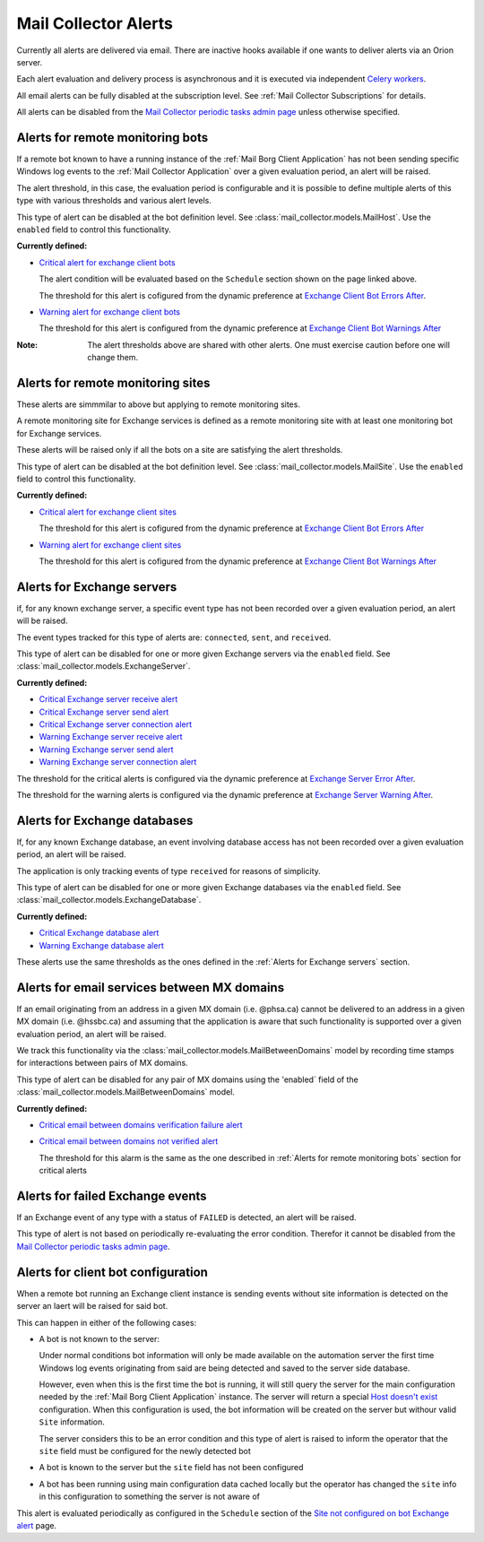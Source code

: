 Mail Collector Alerts
=====================

Currently all alerts are delivered via email. There are inactive hooks
available if one wants to deliver alerts via an Orion server.

Each alert evaluation and delivery process is asynchronous and it is executed
via independent `Celery <https://docs.celeryproject.org/en/latest/index.html>`_
`workers <https://docs.celeryproject.org/en/latest/userguide/workers.html>`_. 

All email alerts can be fully disabled at the subscription level.
See :ref:`Mail Collector Subscriptions` for details.

All alerts can be disabled from the `Mail Collector periodic tasks admin page 
<../../../admin/django_celery_beat/periodictask>`_ unless otherwise specified.

Alerts for remote monitoring bots
---------------------------------

If a remote bot known to have a running instance of the 
:ref:`Mail Borg Client Application` has not been sending specific Windows log
events to the :ref:`Mail Collector Application` over a given evaluation period,
an alert will be raised.
  
The alert threshold, in this case, the evaluation period is configurable
and it is possible to define multiple alerts of this type with various
thresholds and various alert levels.
  
This type of alert can be disabled at the bot definition level. See
:class:`mail_collector.models.MailHost`. Use the ``enabled`` field to
control this functionality.

**Currently defined:**

* `Critical alert for exchange client bots 
  <../../../admin/django_celery_beat/periodictask/?q=raise+critical+alert+for+exchange+client+bots>`_
  
  The alert condition will be evaluated based on the ``Schedule`` section
  shown on the page linked above.
  
  The threshold for this alert is cofigured from the dynamic preference at
  `Exchange Client Bot Errors After 
  <../../../admin/dynamic_preferences/globalpreferencemodel/?q=bot_error>`_.
  
* `Warning alert for exchange client bots 
  <../../../admin/django_celery_beat/periodictask/?q=raise+warning+alert+for+exchange+client+bots>`_
  
  The threshold for this alert is configured from the dynamic preference at
  `Exchange Client Bot Warnings After 
  <../../../admin/dynamic_preferences/globalpreferencemodel/?q=bot_warn>`_
  
:Note:

    The alert thresholds above are shared with other alerts. One must exercise
    caution before one will change them.

  
Alerts for remote monitoring sites
----------------------------------

These alerts are simmmilar to above but applying to remote monitoring sites.
  
A remote monitoring site for Exchange services is defined as a remote
monitoring site with at least one monitoring bot for Exchange services.
  
These alerts will be raised only if all the bots on a site are satisfying
the alert thresholds.

This type of alert can be disabled at the bot definition level. See
:class:`mail_collector.models.MailSite`. Use the ``enabled`` field to
control this functionality.

**Currently defined:**

* `Critical alert for exchange client sites 
  <../../../admin/django_celery_beat/periodictask/?q=raise+critical+alert+for+exchange+client+sites>`_
  
  The threshold for this alert is cofigured from the dynamic preference at
  `Exchange Client Bot Errors After 
  <../../../admin/dynamic_preferences/globalpreferencemodel/?q=bot_error>`_
  
* `Warning alert for exchange client sites 
  <../../../admin/django_celery_beat/periodictask/?q=raise+warning+alert+for+exchange+client+sites>`_
  
  The threshold for this alert is cofigured from the dynamic preference at
  `Exchange Client Bot Warnings After 
  <../../../admin/dynamic_preferences/globalpreferencemodel/?q=bot_warn>`_

  
Alerts for Exchange servers
---------------------------

if, for any known exchange server, a specific event type has not been recorded
over a given evaluation period, an alert will be raised.
  
The event types tracked for this type of alerts are: ``connected``, ``sent``,
and ``received``.
  
This type of alert can be disabled for one or more given Exchange servers
via the ``enabled`` field. See :class:`mail_collector.models.ExchangeServer`.

**Currently defined:**

* `Critical Exchange server receive alert 
  <../../../admin/django_celery_beat/periodictask/?q=Raise+critical+alert+for+receive+to+exchange+servers>`_
  
* `Critical Exchange server send alert 
  <../../../admin/django_celery_beat/periodictask/?q=Raise+critical+alert+for+send+to+exchange+servers>`_
  
* `Critical Exchange server connection alert
  <../../../admin/django_celery_beat/periodictask/?q=Raise+critical+alert+for+connections+to+exchange+servers>`_
  
* `Warning Exchange server receive alert 
  <../../../admin/django_celery_beat/periodictask/?q=Raise+warning+alert+for+receive+to+exchange+servers>`_
  
* `Warning Exchange server send alert
  <../../../admin/django_celery_beat/periodictask/?q=Raise+warning+alert+for+send+to+exchange+servers>`_
  
* `Warning Exchange server connection alert 
  <../../../admin/django_celery_beat/periodictask/?q=Raise+warning+alert+for+connections+to+exchange+servers>`_
  
The threshold for the critical alerts is configured via the dynamic preference at
`Exchange Server Error After 
<../../../admin/dynamic_preferences/globalpreferencemodel/?q=server_error>`_.

The threshold for the warning alerts is configured via the dynamic preference at
`Exchange Server Warning After 
<../../../admin/dynamic_preferences/globalpreferencemodel/?q=server_warn>`_.

Alerts for Exchange databases
-----------------------------

If, for any known Exchange database, an event involving database access has
not been recorded over a given evaluation period, an alert will be raised.
  
The application is only tracking events of type ``received`` for reasons of
simplicity.
  
This type of alert can be disabled for one or more given Exchange databases
via the ``enabled`` field. See :class:`mail_collector.models.ExchangeDatabase`.

**Currently defined:**

* `Critical Exchange database alert 
  <../../../admin/django_celery_beat/periodictask/?q=raise+critical+alert+for+exchange+databases>`_
  
* `Warning Exchange database alert 
  <../../../admin/django_celery_beat/periodictask/?q=raise+warning+alert+for+exchange+databases>`_
  
These alerts use the same thresholds as the ones defined in the 
:ref:`Alerts for Exchange servers` section.
  
Alerts for email services between MX domains
--------------------------------------------

If an email originating from an address in a given MX domain (i.e. @phsa.ca)
cannot be delivered to an address in a given MX domain (i.e. @hssbc.ca)
and assuming that the application is aware that such functionality is supported
over a given evaluation period, an alert will be raised.
  
We track this functionality via the 
:class:`mail_collector.models.MailBetweenDomains` model by recording
time stamps for interactions between pairs of MX domains.
  
This type of alert can be disabled for any pair of MX domains using the
'enabled` field of the :class:`mail_collector.models.MailBetweenDomains`
model.

**Currently defined:**

* `Critical email between domains verification failure alert 
  <../../../admin/django_celery_beat/periodictask/?q=raise+critical+alert+for+email+check+failure>`_
  
* `Critical email between domains not verified alert 
  <../../../admin/django_celery_beat/periodictask/?q=raise+critical+alert+for+email+check+not+checked>`_
  
  The threshold for this alarm is the same as the one described in
  :ref:`Alerts for remote monitoring bots` section for critical alerts 
  
Alerts for failed Exchange events
---------------------------------

If an Exchange event of any type with a status of ``FAILED`` is detected,
an alert will be raised.
  
This type of alert is not based on periodically re-evaluating the error
condition. Therefor it cannot be disabled from the 
`Mail Collector periodic tasks admin page 
<../../../admin/django_celery_beat/periodictask>`_.

Alerts for client bot configuration
-----------------------------------

When a remote bot running an Exchange client instance is sending events
without site information is detected on the server an laert will be raised for
said bot.

This can happen in either of the following cases:

* A bot is not known to the server:
 
  Under normal conditions bot information will only be made
  available on the automation server the first time Windows log events
  originating from said are being detected and saved to the server side
  database.
  
  However, even when this is the first time the bot is running, it will still
  query the server for the main configuration needed by the
  :ref:`Mail Borg Client Application` instance. The server will return a special
  `Host doesn't exist <../../../admin/mail_collector/mailhost/?q=host.not.exist>`_ 
  configuration. When this configuration is used, the bot information will
  be created on the server but withour valid ``Site`` information.
  
  The server considers this to be an error condition and this type of alert
  is raised to inform the operator that the ``site`` field must be configured
  for the newly detected bot
  
* A bot is known to the server but the ``site`` field has not been configured

* A bot has been running using main configuration data cached locally but the
  operator has changed the ``site`` info in this configuration to something
  the server is not aware of
  
This alert is evaluated periodically as configured in the ``Schedule``
section of the `Site not configured on bot Exchange alert 
<../../../admin/django_celery_beat/periodictask/?q=exchange+alert+site+not+configured>`_
page.
